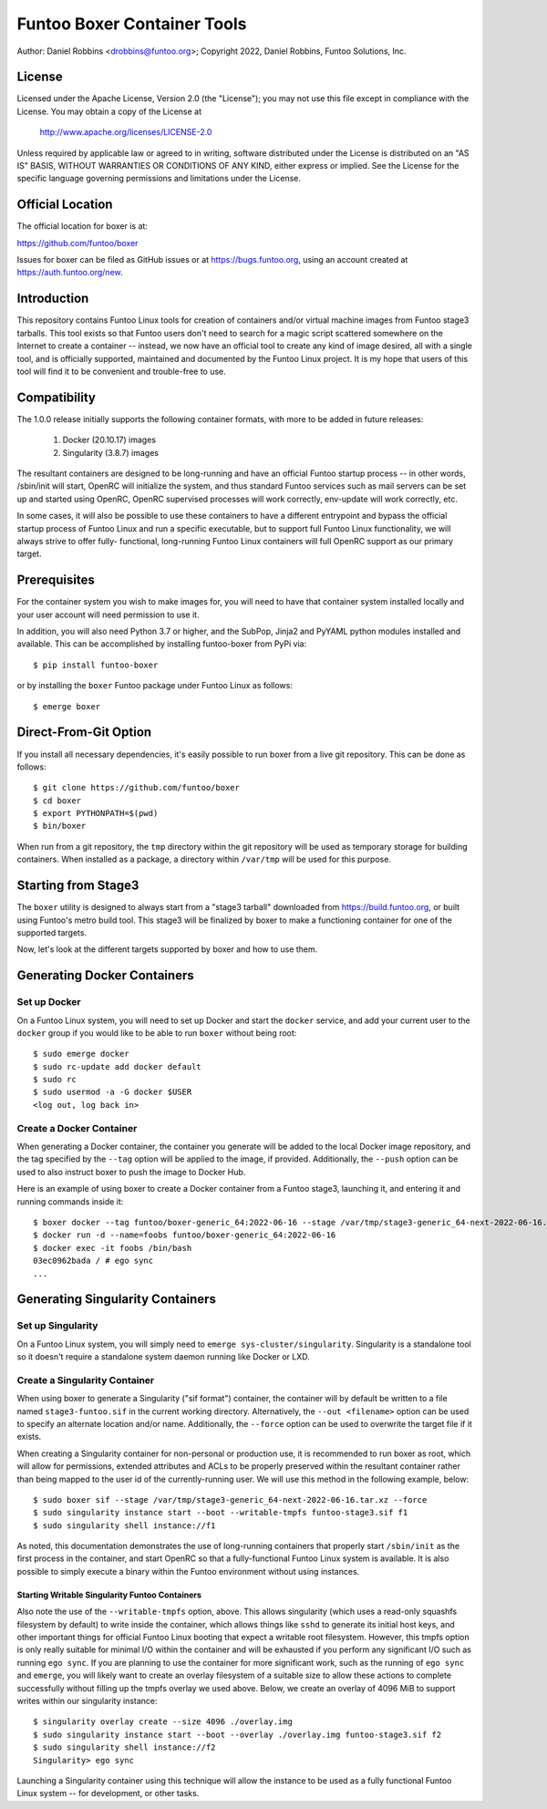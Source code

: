 Funtoo Boxer Container Tools
============================

Author: Daniel Robbins <drobbins@funtoo.org>;
Copyright 2022, Daniel Robbins, Funtoo Solutions, Inc.

License
~~~~~~~

Licensed under the Apache License, Version 2.0 (the "License"); you may not use
this file except in compliance with the License.  You may obtain a copy of the
License at

    http://www.apache.org/licenses/LICENSE-2.0

Unless required by applicable law or agreed to in writing, software distributed
under the License is distributed on an "AS IS" BASIS, WITHOUT WARRANTIES OR
CONDITIONS OF ANY KIND, either express or implied.  See the License for the
specific language governing permissions and limitations under the License.

Official Location
~~~~~~~~~~~~~~~~~

The official location for boxer is at:

https://github.com/funtoo/boxer

Issues for boxer can be filed as GitHub issues or at https://bugs.funtoo.org,
using an account created at https://auth.funtoo.org/new.

Introduction
~~~~~~~~~~~~

This repository contains Funtoo Linux tools for creation of containers
and/or virtual machine images from Funtoo stage3 tarballs. This tool
exists so that Funtoo users don't need to search for a magic script
scattered somewhere on the Internet to create a container -- instead,
we now have an official tool to create any kind of image desired, all
with a single tool, and is officially supported, maintained and
documented by the Funtoo Linux project. It is my hope that users of
this tool will find it to be convenient and trouble-free to use.

Compatibility
~~~~~~~~~~~~~

The 1.0.0 release initially supports the following container formats,
with more to be added in future releases:

  1. Docker (20.10.17) images
  2. Singularity (3.8.7) images

The resultant containers are designed to be long-running and have an
official Funtoo startup process -- in other words, /sbin/init will
start, OpenRC will initialize the system, and thus standard Funtoo
services such as mail servers can be set up and started using OpenRC,
OpenRC supervised processes will work correctly, env-update will
work correctly, etc.

In some cases, it will also be possible to use these containers to
have a different entrypoint and bypass the official startup process
of Funtoo Linux and run a specific executable, but to support full
Funtoo Linux functionality, we will always strive to offer fully-
functional, long-running Funtoo Linux containers will full OpenRC
support as our primary target.

Prerequisites
~~~~~~~~~~~~~

For the container system you wish to make images for, you will need
to have that container system installed locally and your user account
will need permission to use it.

In addition, you will also need Python 3.7 or higher, and the
SubPop, Jinja2 and PyYAML python modules installed and available.
This can be accomplished by installing funtoo-boxer from PyPi via::

  $ pip install funtoo-boxer

or by installing the ``boxer`` Funtoo package under Funtoo Linux
as follows::

  $ emerge boxer

Direct-From-Git Option
~~~~~~~~~~~~~~~~~~~~~~

If you install all necessary dependencies, it's easily possible to
run boxer from a live git repository. This can be done as follows::

  $ git clone https://github.com/funtoo/boxer
  $ cd boxer
  $ export PYTHONPATH=$(pwd)
  $ bin/boxer

When run from a git repository, the ``tmp`` directory within the
git repository will be used as temporary storage for building
containers. When installed as a package, a directory within
``/var/tmp`` will be used for this purpose.

Starting from Stage3
~~~~~~~~~~~~~~~~~~~~

The ``boxer`` utility is designed to always start from a "stage3
tarball" downloaded from https://build.funtoo.org, or built using
Funtoo's metro build tool. This stage3 will be finalized by boxer
to make a functioning container for one of the supported targets.

Now, let's look at the different targets supported by boxer and
how to use them.

Generating Docker Containers
~~~~~~~~~~~~~~~~~~~~~~~~~~~~

Set up Docker
-------------

On a Funtoo Linux system, you will need to set up Docker and start
the ``docker`` service, and add your current user to the ``docker``
group if you would like to be able to run ``boxer`` without being
root::

  $ sudo emerge docker
  $ sudo rc-update add docker default
  $ sudo rc
  $ sudo usermod -a -G docker $USER
  <log out, log back in>

Create a Docker Container
-------------------------

When generating a Docker container, the container you generate will
be added to the local Docker image repository, and the tag specified
by the ``--tag`` option will be applied to the image, if provided.
Additionally, the ``--push`` option can be used to also instruct
boxer to push the image to Docker Hub.

Here is an example of using boxer to create a Docker container from
a Funtoo stage3, launching it, and entering it and running commands
inside it::

  $ boxer docker --tag funtoo/boxer-generic_64:2022-06-16 --stage /var/tmp/stage3-generic_64-next-2022-06-16.tar.xz
  $ docker run -d --name=foobs funtoo/boxer-generic_64:2022-06-16
  $ docker exec -it foobs /bin/bash
  03ec0962bada / # ego sync
  ...

Generating Singularity Containers
~~~~~~~~~~~~~~~~~~~~~~~~~~~~~~~~~

Set up Singularity
------------------

On a Funtoo Linux system, you will simply need to
``emerge sys-cluster/singularity``. Singularity is a standalone tool
so it doesn't require a standalone system daemon running like Docker or LXD.

Create a Singularity Container
------------------------------

When using boxer to generate a Singularity ("sif format") container,
the container will by default be written to a file named ``stage3-funtoo.sif``
in the current working directory. Alternatively, the ``--out <filename>``
option can be used to specify an alternate location and/or name. Additionally,
the ``--force`` option can be used to overwrite the target file if it exists.

When creating a Singularity container for non-personal or production
use, it is recommended to run boxer as root, which will allow for
permissions, extended attributes and ACLs to be properly preserved within
the resultant container rather than being mapped to the user id of the
currently-running user. We will use this method in the following example,
below::

  $ sudo boxer sif --stage /var/tmp/stage3-generic_64-next-2022-06-16.tar.xz --force
  $ sudo singularity instance start --boot --writable-tmpfs funtoo-stage3.sif f1
  $ sudo singularity shell instance://f1

As noted, this documentation demonstrates the use of long-running containers
that properly start ``/sbin/init`` as the first process in the container, and
start OpenRC so that a fully-functional Funtoo Linux system is available. It
is also possible to simply execute a binary within the Funtoo environment
without using instances.

Starting Writable Singularity Funtoo Containers
...............................................

Also note the use of the ``--writable-tmpfs`` option, above. This allows
singularity (which uses a read-only squashfs filesystem by default) to
write inside the container, which allows things like ``sshd``
to generate its initial host keys, and other important things for official
Funtoo Linux booting that expect a writable root filesystem. However, this
tmpfs option is only really suitable for minimal I/O within the container
and will be exhausted if you perform any significant I/O such as running
``ego sync``. If you are planning to use the container for more
significant work, such as the running of ``ego sync`` and ``emerge``,
you will likely want to create an overlay filesystem of a suitable size
to allow these actions to complete successfully without filling up the
tmpfs overlay we used above. Below, we create an overlay of 4096 MiB
to support writes within our singularity instance::

  $ singularity overlay create --size 4096 ./overlay.img
  $ sudo singularity instance start --boot --overlay ./overlay.img funtoo-stage3.sif f2
  $ sudo singularity shell instance://f2
  Singularity> ego sync

Launching a Singularity container using this technique will allow the
instance to be used as a fully functional Funtoo Linux system -- for
development, or other tasks.
